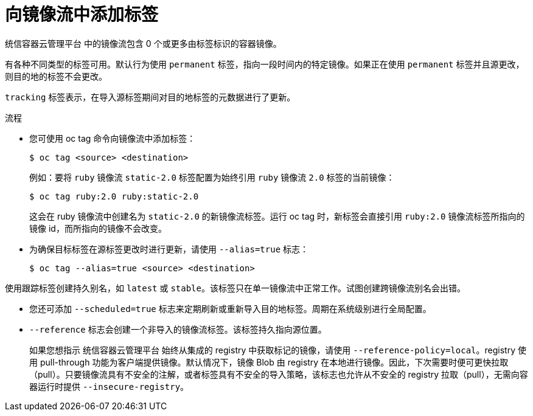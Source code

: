 // Module included in the following assemblies:
// * openshift_images/tagging-images

:_content-type: PROCEDURE
[id="images-add-tags-to-imagestreams_{context}"]
= 向镜像流中添加标签

统信容器云管理平台 中的镜像流包含 0 个或更多由标签标识的容器镜像。

有各种不同类型的标签可用。默认行为使用 `permanent` 标签，指向一段时间内的特定镜像。如果正在使用 `permanent` 标签并且源更改，则目的地的标签不会更改。

`tracking` 标签表示，在导入源标签期间对目的地标签的元数据进行了更新。

.流程

* 您可使用 oc tag 命令向镜像流中添加标签：
+
[source,terminal]
----
$ oc tag <source> <destination>
----
+
例如：要将 `ruby` 镜像流 `static-2.0` 标签配置为始终引用 `ruby` 镜像流 `2.0` 标签的当前镜像：
+
[source,terminal]
----
$ oc tag ruby:2.0 ruby:static-2.0
----
+
这会在 ruby 镜像流中创建名为 `static-2.0` 的新镜像流标签。运行 oc tag 时，新标签会直接引用 `ruby:2.0` 镜像流标签所指向的镜像 id，而所指向的镜像不会改变。

* 为确保目标标签在源标签更改时进行更新，请使用 `--alias=true` 标志：
+
[source,terminal]
----
$ oc tag --alias=true <source> <destination>
----

[注意]
====
使用跟踪标签创建持久别名，如 `latest` 或 `stable`。该标签只在单一镜像流中正常工作。试图创建跨镜像流别名会出错。
====

* 您还可添加 `--scheduled=true` 标志来定期刷新或重新导入目的地标签。周期在系统级别进行全局配置。

* `--reference` 标志会创建一个非导入的镜像流标签。该标签持久指向源位置。
+
如果您想指示 统信容器云管理平台 始终从集成的 registry 中获取标记的镜像，请使用 `--reference-policy=local`。registry 使用 pull-through 功能为客户端提供镜像。默认情况下，镜像 Blob 由 registry 在本地进行镜像。因此，下次需要时便可更快拉取（pull）。只要镜像流具有不安全的注解，或者标签具有不安全的导入策略，该标志也允许从不安全的 registry 拉取（pull），无需向容器运行时提供 `--insecure-registry`。